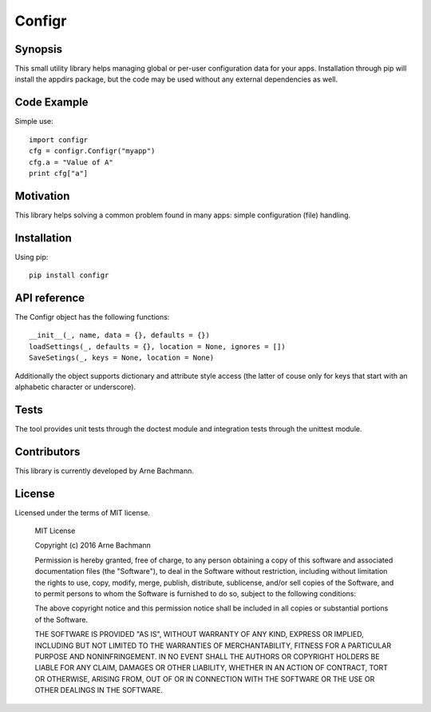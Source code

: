 Configr
=======


Synopsis
--------

This small utility library helps managing global or per-user configuration data for your apps.
Installation through pip will install the appdirs package, but the code may be used without any external dependencies as well.


Code Example
------------

Simple use::

    import configr
    cfg = configr.Configr("myapp")
    cfg.a = "Value of A"
    print cfg["a"]


Motivation
----------

This library helps solving a common problem found in many apps: simple configuration (file) handling.


Installation
------------

Using pip::

    pip install configr


API reference
-------------

The Configr object has the following functions::

    __init__(_, name, data = {}, defaults = {})
    loadSettings(_, defaults = {}, location = None, ignores = [])
    SaveSetings(_, keys = None, location = None)

Additionally the object supports dictionary and attribute style access (the latter of couse only for keys that start with an alphabetic character or underscore).


Tests
-----

The tool provides unit tests through the doctest module and integration tests through the unittest module.


Contributors
------------

This library is currently developed by Arne Bachmann.


License
-------

Licensed under the terms of MIT license.

    MIT License
  
    Copyright (c) 2016 Arne Bachmann

    Permission is hereby granted, free of charge, to any person obtaining a copy
    of this software and associated documentation files (the "Software"), to deal
    in the Software without restriction, including without limitation the rights
    to use, copy, modify, merge, publish, distribute, sublicense, and/or sell
    copies of the Software, and to permit persons to whom the Software is
    furnished to do so, subject to the following conditions:

    The above copyright notice and this permission notice shall be included in all
    copies or substantial portions of the Software.

    THE SOFTWARE IS PROVIDED "AS IS", WITHOUT WARRANTY OF ANY KIND, EXPRESS OR
    IMPLIED, INCLUDING BUT NOT LIMITED TO THE WARRANTIES OF MERCHANTABILITY,
    FITNESS FOR A PARTICULAR PURPOSE AND NONINFRINGEMENT. IN NO EVENT SHALL THE
    AUTHORS OR COPYRIGHT HOLDERS BE LIABLE FOR ANY CLAIM, DAMAGES OR OTHER
    LIABILITY, WHETHER IN AN ACTION OF CONTRACT, TORT OR OTHERWISE, ARISING FROM,
    OUT OF OR IN CONNECTION WITH THE SOFTWARE OR THE USE OR OTHER DEALINGS IN THE
    SOFTWARE.
